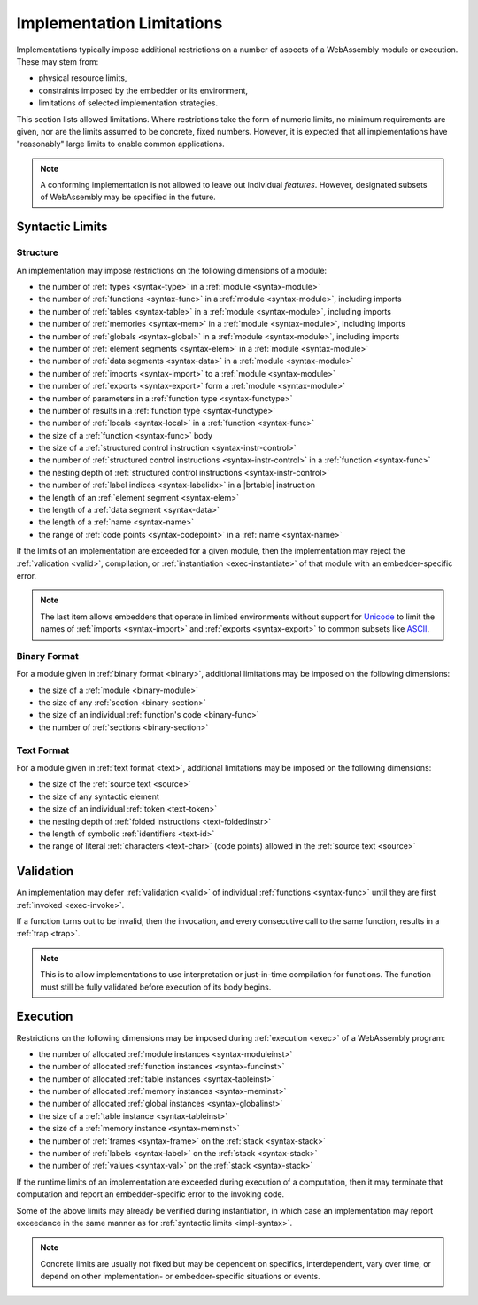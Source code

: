 .. _impl:
.. index:: ! implementation limitations, implementation

Implementation Limitations
--------------------------

Implementations typically impose additional restrictions on a number of aspects of a WebAssembly module or execution.
These may stem from:

* physical resource limits,
* constraints imposed by the embedder or its environment,
* limitations of selected implementation strategies.

This section lists allowed limitations.
Where restrictions take the form of numeric limits, no minimum requirements are given,
nor are the limits assumed to be concrete, fixed numbers.
However, it is expected that all implementations have "reasonably" large limits  to enable common applications.

.. note::
   A conforming implementation is not allowed to leave out individual *features*.
   However, designated subsets of WebAssembly may be specified in the future.


Syntactic Limits
~~~~~~~~~~~~~~~~

.. _impl-syntax:
.. index:: abstract syntax, module, type, function, table, memory, global, element, data, import, export, parameter, result, local, structured control instruction, instruction, name, Unicode, code point

Structure
.........

An implementation may impose restrictions on the following dimensions of a module:

* the number of :ref:`types <syntax-type>` in a :ref:`module <syntax-module>`
* the number of :ref:`functions <syntax-func>` in a :ref:`module <syntax-module>`, including imports
* the number of :ref:`tables <syntax-table>` in a :ref:`module <syntax-module>`, including imports
* the number of :ref:`memories <syntax-mem>` in a :ref:`module <syntax-module>`, including imports
* the number of :ref:`globals <syntax-global>` in a :ref:`module <syntax-module>`, including imports
* the number of :ref:`element segments <syntax-elem>` in a :ref:`module <syntax-module>`
* the number of :ref:`data segments <syntax-data>` in a :ref:`module <syntax-module>`
* the number of :ref:`imports <syntax-import>` to a :ref:`module <syntax-module>`
* the number of :ref:`exports <syntax-export>` form a :ref:`module <syntax-module>`
* the number of parameters in a :ref:`function type <syntax-functype>`
* the number of results in a :ref:`function type <syntax-functype>`
* the number of :ref:`locals <syntax-local>` in a :ref:`function <syntax-func>`
* the size of a :ref:`function <syntax-func>` body
* the size of a :ref:`structured control instruction <syntax-instr-control>`
* the number of :ref:`structured control instructions <syntax-instr-control>` in a :ref:`function <syntax-func>`
* the nesting depth of :ref:`structured control instructions <syntax-instr-control>`
* the number of :ref:`label indices <syntax-labelidx>` in a |brtable| instruction
* the length of an :ref:`element segment <syntax-elem>`
* the length of a :ref:`data segment <syntax-data>`
* the length of a :ref:`name <syntax-name>`
* the range of :ref:`code points <syntax-codepoint>` in a :ref:`name <syntax-name>`

If the limits of an implementation are exceeded for a given module,
then the implementation may reject the :ref:`validation <valid>`, compilation, or :ref:`instantiation <exec-instantiate>` of that module with an embedder-specific error.

.. note::
   The last item allows embedders that operate in limited environments without support for
   `Unicode <http://www.unicode.org/versions/latest/>`_ to limit the
   names of :ref:`imports <syntax-import>` and :ref:`exports <syntax-export>`
   to common subsets like `ASCII <http://webstore.ansi.org/RecordDetail.aspx?sku=INCITS+4-1986%5bR2012%5d>`_.


.. _impl-binary:
.. index:: binary format, module, section, function, code

Binary Format
.............

For a module given in :ref:`binary format <binary>`, additional limitations may be imposed on the following dimensions:

* the size of a :ref:`module <binary-module>`
* the size of any :ref:`section <binary-section>`
* the size of an individual :ref:`function's code <binary-func>`
* the number of :ref:`sections <binary-section>`


.. _impl-text:
.. index:: text format, source text, token, identifier, character, unicode

Text Format
...........

For a module given in :ref:`text format <text>`, additional limitations may be imposed on the following dimensions:

* the size of the :ref:`source text <source>`
* the size of any syntactic element
* the size of an individual :ref:`token <text-token>`
* the nesting depth of :ref:`folded instructions <text-foldedinstr>`
* the length of symbolic :ref:`identifiers <text-id>`
* the range of literal :ref:`characters <text-char>` (code points) allowed in the :ref:`source text <source>`


.. _impl-valid:
.. index:: validation, function

Validation
~~~~~~~~~~

An implementation may defer :ref:`validation <valid>` of individual :ref:`functions <syntax-func>` until they are first :ref:`invoked <exec-invoke>`.

If a function turns out to be invalid, then the invocation, and every consecutive call to the same function, results in a :ref:`trap <trap>`.

.. note::
   This is to allow implementations to use interpretation or just-in-time compilation for functions.
   The function must still be fully validated before execution of its body begins.


.. _impl-exec:
.. index:: execution, module instance, function instance, table instance, memory instance, global instance, allocation, frame, label, value

Execution
~~~~~~~~~

Restrictions on the following dimensions may be imposed during :ref:`execution <exec>` of a WebAssembly program:

* the number of allocated :ref:`module instances <syntax-moduleinst>`
* the number of allocated :ref:`function instances <syntax-funcinst>`
* the number of allocated :ref:`table instances <syntax-tableinst>`
* the number of allocated :ref:`memory instances <syntax-meminst>`
* the number of allocated :ref:`global instances <syntax-globalinst>`
* the size of a :ref:`table instance <syntax-tableinst>`
* the size of a :ref:`memory instance <syntax-meminst>`
* the number of :ref:`frames <syntax-frame>` on the :ref:`stack <syntax-stack>`
* the number of :ref:`labels <syntax-label>` on the :ref:`stack <syntax-stack>`
* the number of :ref:`values <syntax-val>` on the :ref:`stack <syntax-stack>`

If the runtime limits of an implementation are exceeded during execution of a computation,
then it may terminate that computation and report an embedder-specific error to the invoking code.

Some of the above limits may already be verified during instantiation, in which case an implementation may report exceedance in the same manner as for :ref:`syntactic limits <impl-syntax>`.

.. note::
   Concrete limits are usually not fixed but may be dependent on specifics, interdependent, vary over time, or depend on other implementation- or embedder-specific situations or events.
